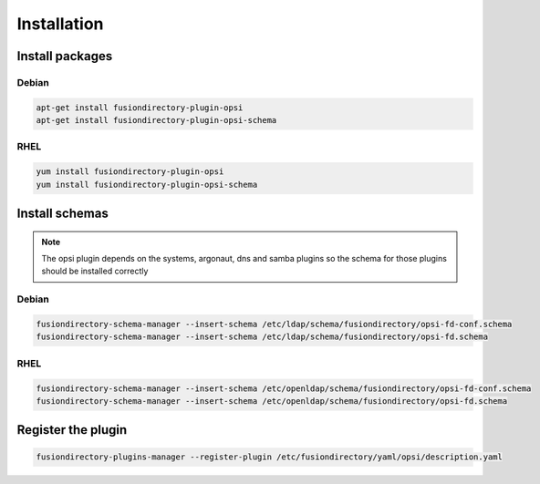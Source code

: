 Installation
============

Install packages
----------------

Debian
^^^^^^

.. code-block:: bash

   apt-get install fusiondirectory-plugin-opsi
   apt-get install fusiondirectory-plugin-opsi-schema

RHEL
^^^^

.. code-block:: bash

   yum install fusiondirectory-plugin-opsi
   yum install fusiondirectory-plugin-opsi-schema

Install schemas
---------------

.. note:: 
   
   The opsi plugin depends on the systems, argonaut, dns and samba plugins so the schema for those plugins should be installed correctly

Debian
^^^^^^

.. code-block:: bash

   fusiondirectory-schema-manager --insert-schema /etc/ldap/schema/fusiondirectory/opsi-fd-conf.schema
   fusiondirectory-schema-manager --insert-schema /etc/ldap/schema/fusiondirectory/opsi-fd.schema

RHEL
^^^^

.. code-block:: bash

   fusiondirectory-schema-manager --insert-schema /etc/openldap/schema/fusiondirectory/opsi-fd-conf.schema
   fusiondirectory-schema-manager --insert-schema /etc/openldap/schema/fusiondirectory/opsi-fd.schema

Register the plugin
-------------------

.. code-block:: bash
 
   fusiondirectory-plugins-manager --register-plugin /etc/fusiondirectory/yaml/opsi/description.yaml
